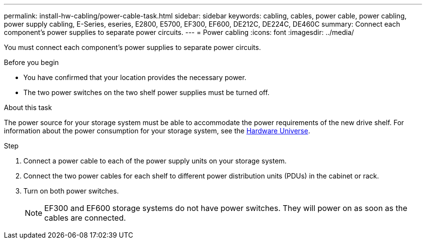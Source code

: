 ---
permalink: install-hw-cabling/power-cable-task.html
sidebar: sidebar
keywords: cabling, cables, power cable, power cabling, power supply cabling, E-Series, eseries, E2800, E5700, EF300, EF600, DE212C, DE224C, DE460C
summary: Connect each component’s power supplies to separate power circuits.
---
= Power cabling
:icons: font
:imagesdir: ../media/

[.lead]
You must connect each component's power supplies to separate power circuits.

.Before you begin

* You have confirmed that your location provides the necessary power.
* The two power switches on the two shelf power supplies must be turned off.

.About this task

The power source for your storage system must be able to accommodate the power requirements of the new drive shelf. For information about the power consumption for your storage system, see the https://hwu.netapp.com/Controller/Index?platformTypeId=2357027[Hardware Universe^].

.Step

. Connect a power cable to each of the power supply units on your storage system.
. Connect the two power cables for each shelf to different power distribution units (PDUs) in the cabinet or rack.
. Turn on both power switches.
+
NOTE: EF300 and EF600 storage systems do not have power switches. They will power on as soon as the cables are connected.
